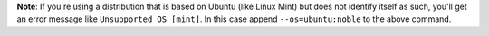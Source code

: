 **Note**: If you're using a distribution that is based on Ubuntu (like Linux Mint) but does not identify itself as such, you'll get an error message like ``Unsupported OS [mint]``. In this case append ``--os=ubuntu:noble`` to the above command.

